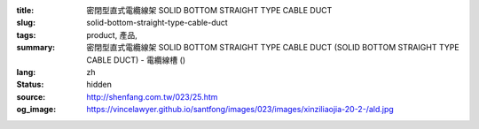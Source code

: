 :title: 密閉型直式電纜線架 SOLID BOTTOM STRAIGHT TYPE CABLE DUCT
:slug: solid-bottom-straight-type-cable-duct
:tags: product, 產品, 
:summary: 密閉型直式電纜線架 SOLID BOTTOM STRAIGHT TYPE CABLE DUCT (SOLID BOTTOM STRAIGHT TYPE CABLE DUCT) - 電纜線槽 ()
:lang: zh
:status: hidden
:source: http://shenfang.com.tw/023/25.htm
:og_image: https://vincelawyer.github.io/santfong/images/023/images/xinziliaojia-20-2-/ald.jpg
